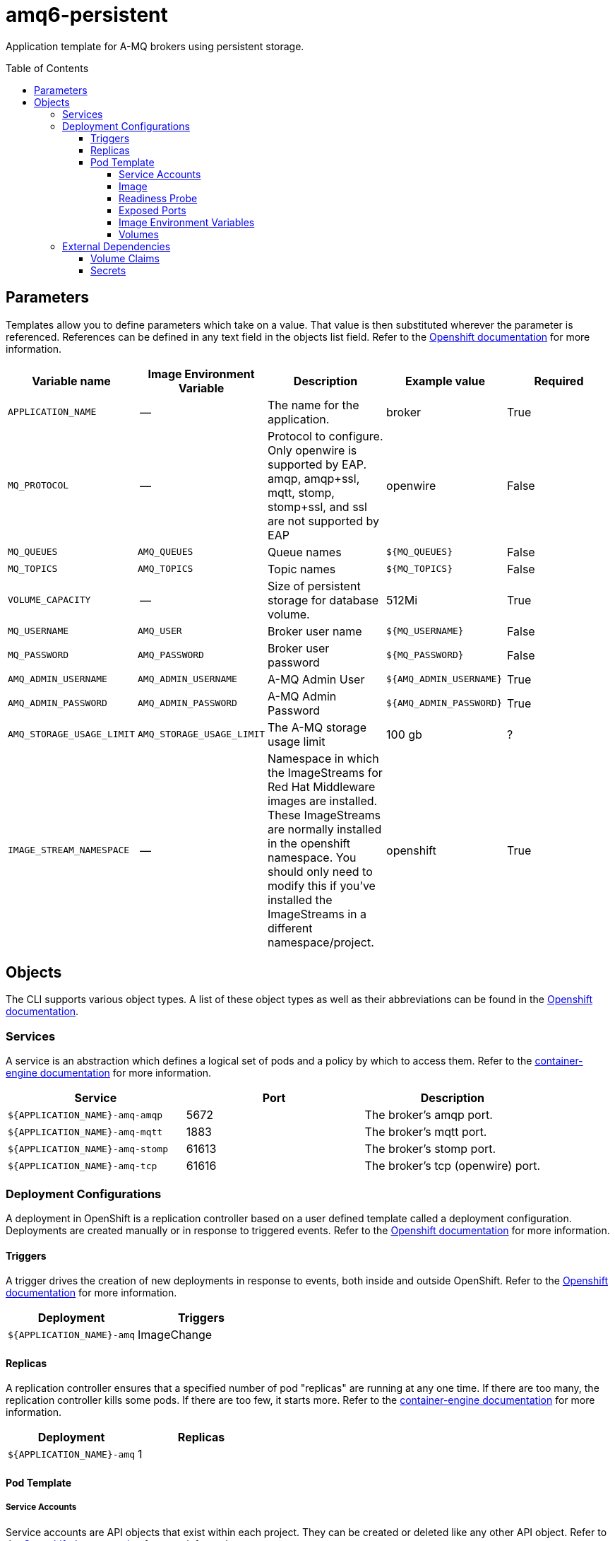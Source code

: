 ////
    AUTOGENERATED FILE - this file was generated via ./gen_template_docs.py.
    Changes to .adoc or HTML files may be overwritten! Please change the
    generator or the input template (./*.in)
////

= amq6-persistent
:toc:
:toc-placement!:
:toclevels: 5

Application template for A-MQ brokers using persistent storage.

toc::[]


== Parameters

Templates allow you to define parameters which take on a value. That value is then substituted wherever the parameter is referenced.
References can be defined in any text field in the objects list field. Refer to the
https://docs.openshift.org/latest/architecture/core_concepts/templates.html#parameters[Openshift documentation] for more information.

|=======================================================================
|Variable name |Image Environment Variable |Description |Example value |Required

|`APPLICATION_NAME` | -- | The name for the application. | broker | True
|`MQ_PROTOCOL` | -- | Protocol to configure.  Only openwire is supported by EAP.  amqp, amqp+ssl, mqtt, stomp, stomp+ssl, and ssl are not supported by EAP | openwire | False
|`MQ_QUEUES` | `AMQ_QUEUES` | Queue names | `${MQ_QUEUES}` | False
|`MQ_TOPICS` | `AMQ_TOPICS` | Topic names | `${MQ_TOPICS}` | False
|`VOLUME_CAPACITY` | -- | Size of persistent storage for database volume. | 512Mi | True
|`MQ_USERNAME` | `AMQ_USER` | Broker user name | `${MQ_USERNAME}` | False
|`MQ_PASSWORD` | `AMQ_PASSWORD` | Broker user password | `${MQ_PASSWORD}` | False
|`AMQ_ADMIN_USERNAME` | `AMQ_ADMIN_USERNAME` | A-MQ Admin User | `${AMQ_ADMIN_USERNAME}` | True
|`AMQ_ADMIN_PASSWORD` | `AMQ_ADMIN_PASSWORD` | A-MQ Admin Password | `${AMQ_ADMIN_PASSWORD}` | True
|`AMQ_STORAGE_USAGE_LIMIT` | `AMQ_STORAGE_USAGE_LIMIT` | The A-MQ storage usage limit | 100 gb | ?
|`IMAGE_STREAM_NAMESPACE` | -- | Namespace in which the ImageStreams for Red Hat Middleware images are installed. These ImageStreams are normally installed in the openshift namespace. You should only need to modify this if you've installed the ImageStreams in a different namespace/project. | openshift | True
|=======================================================================



== Objects

The CLI supports various object types. A list of these object types as well as their abbreviations
can be found in the https://docs.openshift.org/latest/cli_reference/basic_cli_operations.html#object-types[Openshift documentation].


=== Services

A service is an abstraction which defines a logical set of pods and a policy by which to access them. Refer to the
https://cloud.google.com/container-engine/docs/services/[container-engine documentation] for more information.

|=============
|Service        |Port  | Description

|`${APPLICATION_NAME}-amq-amqp` | 5672 | The broker's amqp port.
|`${APPLICATION_NAME}-amq-mqtt` | 1883 | The broker's mqtt port.
|`${APPLICATION_NAME}-amq-stomp` | 61613 | The broker's stomp port.
|`${APPLICATION_NAME}-amq-tcp` | 61616 | The broker's tcp (openwire) port.
|=============






=== Deployment Configurations

A deployment in OpenShift is a replication controller based on a user defined template called a deployment configuration. Deployments are created manually or in response to triggered events.
Refer to the https://docs.openshift.com/enterprise/3.0/dev_guide/deployments.html#creating-a-deployment-configuration[Openshift documentation] for more information.


==== Triggers

A trigger drives the creation of new deployments in response to events, both inside and outside OpenShift. Refer to the
https://access.redhat.com/beta/documentation/en/openshift-enterprise-30-developer-guide#triggers[Openshift documentation] for more information.

|============
|Deployment | Triggers

|`${APPLICATION_NAME}-amq` | ImageChange
|============



==== Replicas

A replication controller ensures that a specified number of pod "replicas" are running at any one time.
If there are too many, the replication controller kills some pods. If there are too few, it starts more.
Refer to the https://cloud.google.com/container-engine/docs/replicationcontrollers/[container-engine documentation]
for more information.

|============
|Deployment | Replicas

|`${APPLICATION_NAME}-amq` | 1
|============


==== Pod Template


===== Service Accounts

Service accounts are API objects that exist within each project. They can be created or deleted like any other API object. Refer to the
https://docs.openshift.com/enterprise/3.0/dev_guide/service_accounts.html#managing-service-accounts[Openshift documentation] for more
information.

|============
|Deployment | Service Account

|============



===== Image

|============
|Deployment | Image

|`${APPLICATION_NAME}-amq` | jboss-amq-6
|============



===== Readiness Probe


.${APPLICATION_NAME}-amq
----
/bin/bash -c curl -s -L -u ${AMQ_ADMIN_USERNAME}:${AMQ_ADMIN_PASSWORD} 'http://localhost:8161/hawtio/jolokia/read/org.apache.activemq:type=Broker,brokerName=*,service=Health/CurrentStatus' | grep -q '"CurrentStatus" *: *"Good"'
----




===== Exposed Ports

|=============
|Deployments | Name  | Port  | Protocol

.4+| `${APPLICATION_NAME}-amq`
|amqp | 5672 | `TCP`
|mqtt | 1883 | `TCP`
|stomp | 61613 | `TCP`
|tcp | 61616 | `TCP`
|=============



===== Image Environment Variables

|=======================================================================
|Deployment |Variable name |Description |Example value

.8+| `${APPLICATION_NAME}-amq`
|`AMQ_USER` | Broker user name | `${MQ_USERNAME}`
|`AMQ_PASSWORD` | Broker user password | `${MQ_PASSWORD}`
|`AMQ_TRANSPORTS` | -- | `${MQ_PROTOCOL}`
|`AMQ_QUEUES` | Queue names | `${MQ_QUEUES}`
|`AMQ_TOPICS` | Topic names | `${MQ_TOPICS}`
|`AMQ_ADMIN_USERNAME` | A-MQ Admin User | `${AMQ_ADMIN_USERNAME}`
|`AMQ_ADMIN_PASSWORD` | A-MQ Admin Password | `${AMQ_ADMIN_PASSWORD}`
|`AMQ_STORAGE_USAGE_LIMIT` | The A-MQ storage usage limit | `${AMQ_STORAGE_USAGE_LIMIT}`
|=======================================================================



=====  Volumes

|=============
|Deployment |Name  | mountPath | Purpose | readOnly 

|`${APPLICATION_NAME}-amq` | `${APPLICATION_NAME}-amq-pvol` | `/opt/amq/data/kahadb` | kahadb | false
|=============


=== External Dependencies


==== Volume Claims

A `PersistentVolume` object is a storage resource in an OpenShift cluster. Storage is provisioned by an administrator
by creating `PersistentVolume` objects from sources such as GCE Persistent Disks, AWS Elastic Block Stores (EBS), and NFS mounts.
Refer to the https://docs.openshift.com/enterprise/3.0/dev_guide/persistent_volumes.html#overview[Openshift documentation] for
more information.

|=============
|Name | Access Mode

|`${APPLICATION_NAME}-amq-claim` | ReadWriteOnce
|=============




==== Secrets

This template requires link:../secrets/amq-app-secret.adoc[amq-app-secret.json]
to be installed for the application to run.




